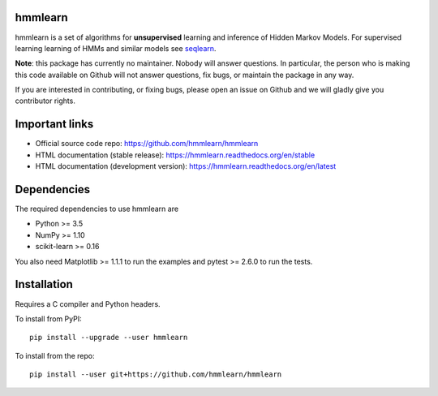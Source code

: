hmmlearn
========

|GitHub| |PyPI|

|Read the Docs| |Azure Pipelines| |CodeCov|

.. |GitHub|
   image:: https://img.shields.io/badge/github-hmmlearn%2Fhmmlearn-brightgreen
   :target: https://github.com/hmmlearn/hmmlearn
.. |PyPI|
   image:: https://img.shields.io/pypi/v/hmmlearn.svg
   :target: https://pypi.python.org/pypi/hmmlearn
.. |Read the Docs|
   image:: https://readthedocs.org/projects/hmmlearn/badge/?version=latest
   :target: http://hmmlearn.readthedocs.io/en/latest/?badge=latest
.. |Azure Pipelines|
   image:: https://dev.azure.com/anntzer/hmmlearn/_apis/build/status/anntzer.hmmlearn
   :target: https://dev.azure.com/anntzer/hmmlearn/_build/latest?definitionId=1
.. |CodeCov|
   image:: https://codecov.io/gh/hmmlearn/hmmlearn/master.svg
   :target: https://codecov.io/gh/hmmlearn/hmmlearn

hmmlearn is a set of algorithms for **unsupervised** learning and inference
of Hidden Markov Models. For supervised learning learning of HMMs and similar
models see seqlearn_.

.. _seqlearn: https://github.com/larsmans/seqlearn

**Note**: this package has currently no maintainer. Nobody will answer
questions. In particular, the person who is making this code available on
Github will not answer questions, fix bugs, or maintain the package in any way.

If you are interested in contributing, or fixing bugs, please open an issue on
Github and we will gladly give you contributor rights.

Important links
===============

* Official source code repo: https://github.com/hmmlearn/hmmlearn
* HTML documentation (stable release): https://hmmlearn.readthedocs.org/en/stable
* HTML documentation (development version): https://hmmlearn.readthedocs.org/en/latest

Dependencies
============

The required dependencies to use hmmlearn are

* Python >= 3.5
* NumPy >= 1.10
* scikit-learn >= 0.16

You also need Matplotlib >= 1.1.1 to run the examples and pytest >= 2.6.0 to run
the tests.

Installation
============

Requires a C compiler and Python headers.

To install from PyPI::

    pip install --upgrade --user hmmlearn

To install from the repo::

    pip install --user git+https://github.com/hmmlearn/hmmlearn
